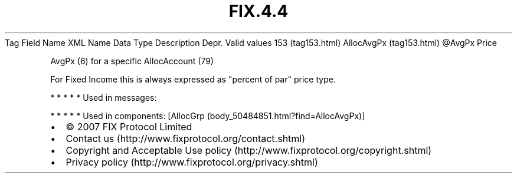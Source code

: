 .TH FIX.4.4 "" "" "Tag #153"
Tag
Field Name
XML Name
Data Type
Description
Depr.
Valid values
153 (tag153.html)
AllocAvgPx (tag153.html)
\@AvgPx
Price
.PP
AvgPx (6) for a specific AllocAccount (79)
.PP
For Fixed Income this is always expressed as "percent of par" price
type.
.PP
   *   *   *   *   *
Used in messages:
.PP
   *   *   *   *   *
Used in components:
[AllocGrp (body_50484851.html?find=AllocAvgPx)]

.PD 0
.P
.PD

.PP
.PP
.IP \[bu] 2
© 2007 FIX Protocol Limited
.IP \[bu] 2
Contact us (http://www.fixprotocol.org/contact.shtml)
.IP \[bu] 2
Copyright and Acceptable Use policy (http://www.fixprotocol.org/copyright.shtml)
.IP \[bu] 2
Privacy policy (http://www.fixprotocol.org/privacy.shtml)
